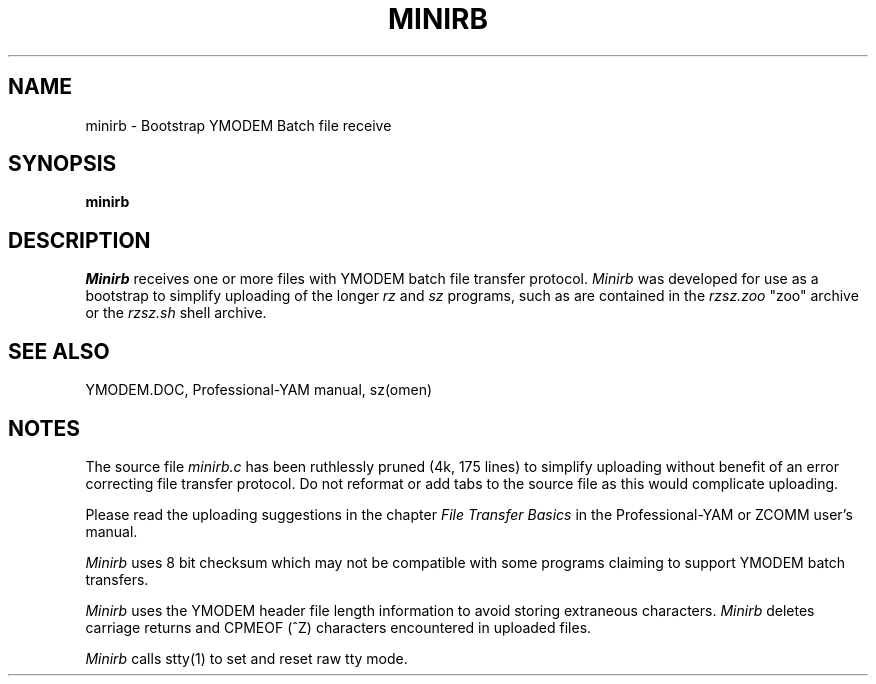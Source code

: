 '\" Revision Level 
'\" Last Delta     09-08-87
.TH MINIRB 1 OMEN
.SH NAME
minirb \- Bootstrap YMODEM Batch file receive
.SH SYNOPSIS
.B minirb
.SH DESCRIPTION
.I Minirb
receives one or more files with YMODEM batch file transfer protocol.
.I Minirb
was developed for use as a bootstrap to simplify uploading of the longer
.I rz
and
.I sz
programs, such as are contained in the
.I rzsz.zoo
"zoo" archive or the
.I rzsz.sh
shell archive.
.SH SEE ALSO
YMODEM.DOC,
Professional-YAM manual,
sz(omen)
.SH NOTES
The source file
.I minirb.c
has been ruthlessly pruned
(4k, 175 lines)
to simplify uploading without benefit of
an error correcting file transfer protocol.
Do not reformat or add tabs to the source file
as this would complicate uploading.

Please read the uploading suggestions in the chapter
.I "File Transfer Basics"
in the Professional-YAM or ZCOMM user's manual.

.I Minirb
uses 8 bit checksum which may not be compatible with some programs
claiming to support YMODEM batch transfers.

.I Minirb
uses the
YMODEM header
file length information
to avoid storing extraneous characters.
.I Minirb
deletes carriage returns and CPMEOF (^Z) characters
encountered in uploaded files.

.I Minirb
calls stty(1) to set and reset raw tty mode.